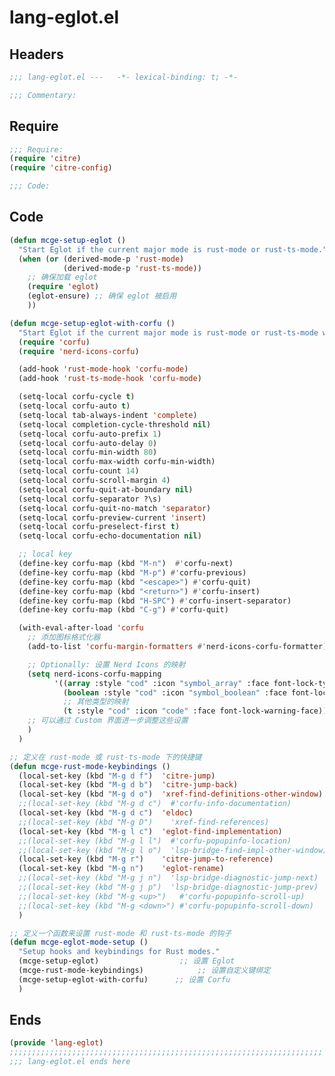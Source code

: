 * lang-eglot.el
:PROPERTIES:
:HEADER-ARGS: :tangle (concat temporary-file-directory "lang-eglot.el") :lexical t
:END:

** Headers
#+begin_src emacs-lisp
;;; lang-eglot.el ---   -*- lexical-binding: t; -*-

;;; Commentary:

  #+end_src

** Require
#+begin_src emacs-lisp
;;; Require:
(require 'citre)
(require 'citre-config)

;;; Code:
  #+end_src

** Code
#+begin_src emacs-lisp
(defun mcge-setup-eglot ()
  "Start Eglot if the current major mode is rust-mode or rust-ts-mode."
  (when (or (derived-mode-p 'rust-mode)
            (derived-mode-p 'rust-ts-mode))
    ;; 确保加载 eglot
    (require 'eglot)
    (eglot-ensure) ;; 确保 eglot 被启用
    ))  

(defun mcge-setup-eglot-with-corfu ()
  "Start Eglot if the current major mode is rust-mode or rust-ts-mode with corfu completion."
  (require 'corfu)
  (require 'nerd-icons-corfu)
  
  (add-hook 'rust-mode-hook 'corfu-mode)
  (add-hook 'rust-ts-mode-hook 'corfu-mode)
    
  (setq-local corfu-cycle t)
  (setq-local corfu-auto t)
  (setq-local tab-always-indent 'complete)
  (setq-local completion-cycle-threshold nil)
  (setq-local corfu-auto-prefix 1)
  (setq-local corfu-auto-delay 0)
  (setq-local corfu-min-width 80)
  (setq-local corfu-max-width corfu-min-width)
  (setq-local corfu-count 14)
  (setq-local corfu-scroll-margin 4)
  (setq-local corfu-quit-at-boundary nil)
  (setq-local corfu-separator ?\s)
  (setq-local corfu-quit-no-match 'separator)
  (setq-local corfu-preview-current 'insert)
  (setq-local corfu-preselect-first t)
  (setq-local corfu-echo-documentation nil)

  ;; local key
  (define-key corfu-map (kbd "M-n")  #'corfu-next)
  (define-key corfu-map (kbd "M-p") #'corfu-previous)
  (define-key corfu-map (kbd "<escape>") #'corfu-quit)
  (define-key corfu-map (kbd "<return>") #'corfu-insert)
  (define-key corfu-map (kbd "H-SPC") #'corfu-insert-separator)
  (define-key corfu-map (kbd "C-g") #'corfu-quit)

  (with-eval-after-load 'corfu
    ;; 添加图标格式化器
    (add-to-list 'corfu-margin-formatters #'nerd-icons-corfu-formatter)

    ;; Optionally: 设置 Nerd Icons 的映射
    (setq nerd-icons-corfu-mapping
          '((array :style "cod" :icon "symbol_array" :face font-lock-type-face)
            (boolean :style "cod" :icon "symbol_boolean" :face font-lock-builtin-face)
            ;; 其他类型的映射
            (t :style "cod" :icon "code" :face font-lock-warning-face)))
    ;; 可以通过 Custom 界面进一步调整这些设置
    )
  )

;; 定义在 rust-mode 或 rust-ts-mode 下的快捷键
(defun mcge-rust-mode-keybindings ()
  (local-set-key (kbd "M-g d f")  'citre-jump)
  (local-set-key (kbd "M-g d b")  'citre-jump-back)
  (local-set-key (kbd "M-g d o")  'xref-find-definitions-other-window)
  ;;(local-set-key (kbd "M-g d c")  #'corfu-info-documentation)
  (local-set-key (kbd "M-g d c")  'eldoc)
  ;;(local-set-key (kbd "M-g D")    'xref-find-references)
  (local-set-key (kbd "M-g l c")  'eglot-find-implementation)
  ;;(local-set-key (kbd "M-g l l")  #'corfu-popupinfo-location)
  ;;(local-set-key (kbd "M-g l o")  'lsp-bridge-find-impl-other-window)
  (local-set-key (kbd "M-g r")    'citre-jump-to-reference)
  (local-set-key (kbd "M-g n")    'eglot-rename)
  ;;(local-set-key (kbd "M-g j n")  'lsp-bridge-diagnostic-jump-next)
  ;;(local-set-key (kbd "M-g j p")  'lsp-bridge-diagnostic-jump-prev)
  ;;(local-set-key (kbd "M-g <up>")   #'corfu-popupinfo-scroll-up)
  ;;(local-set-key (kbd "M-g <down>") #'corfu-popupinfo-scroll-down)
  )

;; 定义一个函数来设置 rust-mode 和 rust-ts-mode 的钩子
(defun mcge-eglot-mode-setup ()
  "Setup hooks and keybindings for Rust modes."
  (mcge-setup-eglot)                  ;; 设置 Eglot
  (mcge-rust-mode-keybindings)            ;; 设置自定义键绑定
  (mcge-setup-eglot-with-corfu)      ;; 设置 Corfu
  )

#+end_src

** Ends
#+begin_src emacs-lisp
(provide 'lang-eglot)
;;;;;;;;;;;;;;;;;;;;;;;;;;;;;;;;;;;;;;;;;;;;;;;;;;;;;;;;;;;;;;;;;;;;;;
;;; lang-eglot.el ends here
#+end_src
